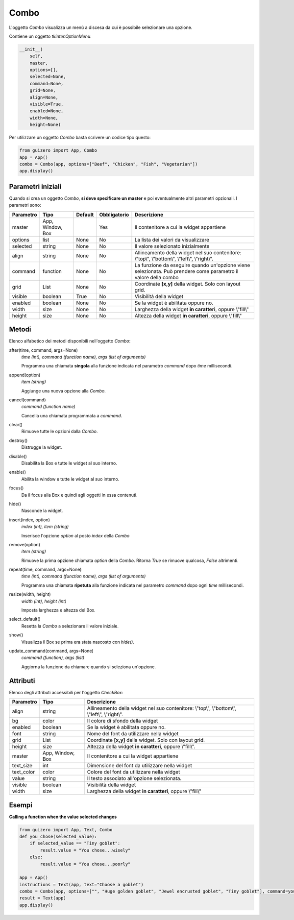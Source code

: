 =====
Combo
=====

L'oggetto `Combo` visualizza un menù a discesa da cui è possibile selezionare una opzione.

.. image:: images/combo_windows.png


Contiene un oggetto `tkinter.OptionMenu`:


.. code:: python

    __init__(
        self,
        master,
        options=[],
        selected=None,
        command=None,
        grid=None,
        align=None,
        visible=True,
        enabled=None,
        width=None,
        height=None)


Per utilizzare un oggetto `Combo` basta scrivere un codice tipo questo:

.. code:: python

    from guizero import App, Combo
    app = App()
    combo = Combo(app, options=["Beef", "Chicken", "Fish", "Vegetarian"])
    app.display()


Parametri iniziali
==================

Quando si crea un oggetto `Combo`, **si deve specificare un master** e poi eventualmente altri parametri opzionali. I parametri sono:


========== ================ ========= ============ ===============================================================================================================
Parametro  Tipo             Default   Obbligatorio Descrizione
========== ================ ========= ============ ===============================================================================================================
master     App, Window, Box           Yes          Il contenitore a cui la widget appartiene
options    list             None      No           La lista dei valori da visualizzare
selected   string           None      No           Il valore selezionato inizialmente
align      string           None      No           Allineamento della widget nel suo contenitore: \\"top\\", \\"bottom\\", \\"left\\", \\"right\\".
command    function         None      No           La funzione da eseguire quando un'opzione viene selezionata. Può prendere come parametro il valore della combo
grid       List             None      No           Coordinate **[x,y]** della widget. Solo con layout grid.
visible    boolean          True      No           Visibilità della widget
enabled    boolean          None      No           Se la widget è abilitata oppure no.
width      size             None      No           Larghezza della widget **in caratteri**, oppure \\"fill\\"
height     size             None      No           Altezza della widget **in caratteri**, oppure \\"fill\\"
========== ================ ========= ============ ===============================================================================================================


Metodi
======

Elenco alfabetico dei metodi disponibili nell'oggetto `Combo`:


after(time, command, args=None)
    *time (int), command (function name), args (list of arguments)*
    
    Programma una chiamata **singola** alla funzione indicata nel parametro `command` dopo `time` millisecondi.
    

append(option)
    *item (string)*
    
    Aggiunge una nuova opzione alla `Combo`.
    

cancel(command)
    *command (function name)*
    
    Cancella una chiamata programmata a `command`.
    

clear()
    Rimuove tutte le opzioni dalla `Combo`.
    

destroy()
    Distrugge la widget.
    

disable()
    Disabilita la Box e tutte le widget al suo interno.

    
enable()
    Abilita la window e tutte le widget al suo interno.


focus()
    Da il focus alla Box e quindi agli oggetti in essa contenuti.

    
hide()
    Nasconde la widget.


insert(index, option)
    *index (int), item (string)*
    
    Inserisce l'opzione `option` al posto `index` della `Combo`
    

remove(option)
    *item (string)*
    
    Rimuove la prima opzione chiamata `option` della `Combo`. Ritorna `True` se rimuove qualcosa, `False` altrimenti.
    

repeat(time, command, args=None)
    *time (int), command (function name), args (list of arguments)*
    
    Programma una chiamata **ripetuta** alla funzione indicata nel parametro `command` dopo ogni `time` millisecondi.


resize(width, height)
    *width (int), height (int)*
    
    Imposta larghezza e altezza del Box.


select_default()
    Resetta la `Combo` a selezionare il valore iniziale.

    
show()
    Visualizza il Box se prima era stata nascosto con `hide()`.
    

update_command(command, args=None) 
    *command (function), args (list)*
    
    Aggiorna la funzione da chiamare quando si seleziona un'opzione.



Attributi
=========

Elenco degli attributi accessibili per l'oggetto `CheckBox`:


=========== ================ ========================================================================================
Parametro   Tipo             Descrizione
=========== ================ ========================================================================================
align       string           Allineamento della widget nel suo contenitore: \\"top\\", \\"bottom\\", \\"left\\", \\"right\\".
bg          color            Il colore di sfondo della widget
enabled     boolean          Se la widget è abilitata oppure no.
font        string           Nome del font da utilizzare nella widget
grid        List             Coordinate **[x,y]** della widget. Solo con layout grid.
height      size             Altezza della widget **in caratteri**, oppure \\"fill\\".
master      App, Window, Box Il contenitore a cui la widget appartiene
text_size   int              Dimensione del font da utilizzare nella widget
text_color  color            Colore del font da utilizzare nella widget
value       string           Il testo associato all'opzione selezionata.
visible     boolean          Visibilità della widget
width       size             Larghezza della widget **in caratteri**, oppure \\"fill\\"
=========== ================ ========================================================================================


Esempi
======

**Calling a function when the value selected changes**

.. code:: python

    from guizero import App, Text, Combo
    def you_chose(selected_value):
        if selected_value == "Tiny goblet":
            result.value = "You chose...wisely"
        else:
            result.value = "You chose...poorly"

    app = App()
    instructions = Text(app, text="Choose a goblet")
    combo = Combo(app, options=["", "Huge golden goblet", "Jewel encrusted goblet", "Tiny goblet"], command=you_chose)
    result = Text(app)
    app.display()


.. image:: images/combo_function_windows.png

